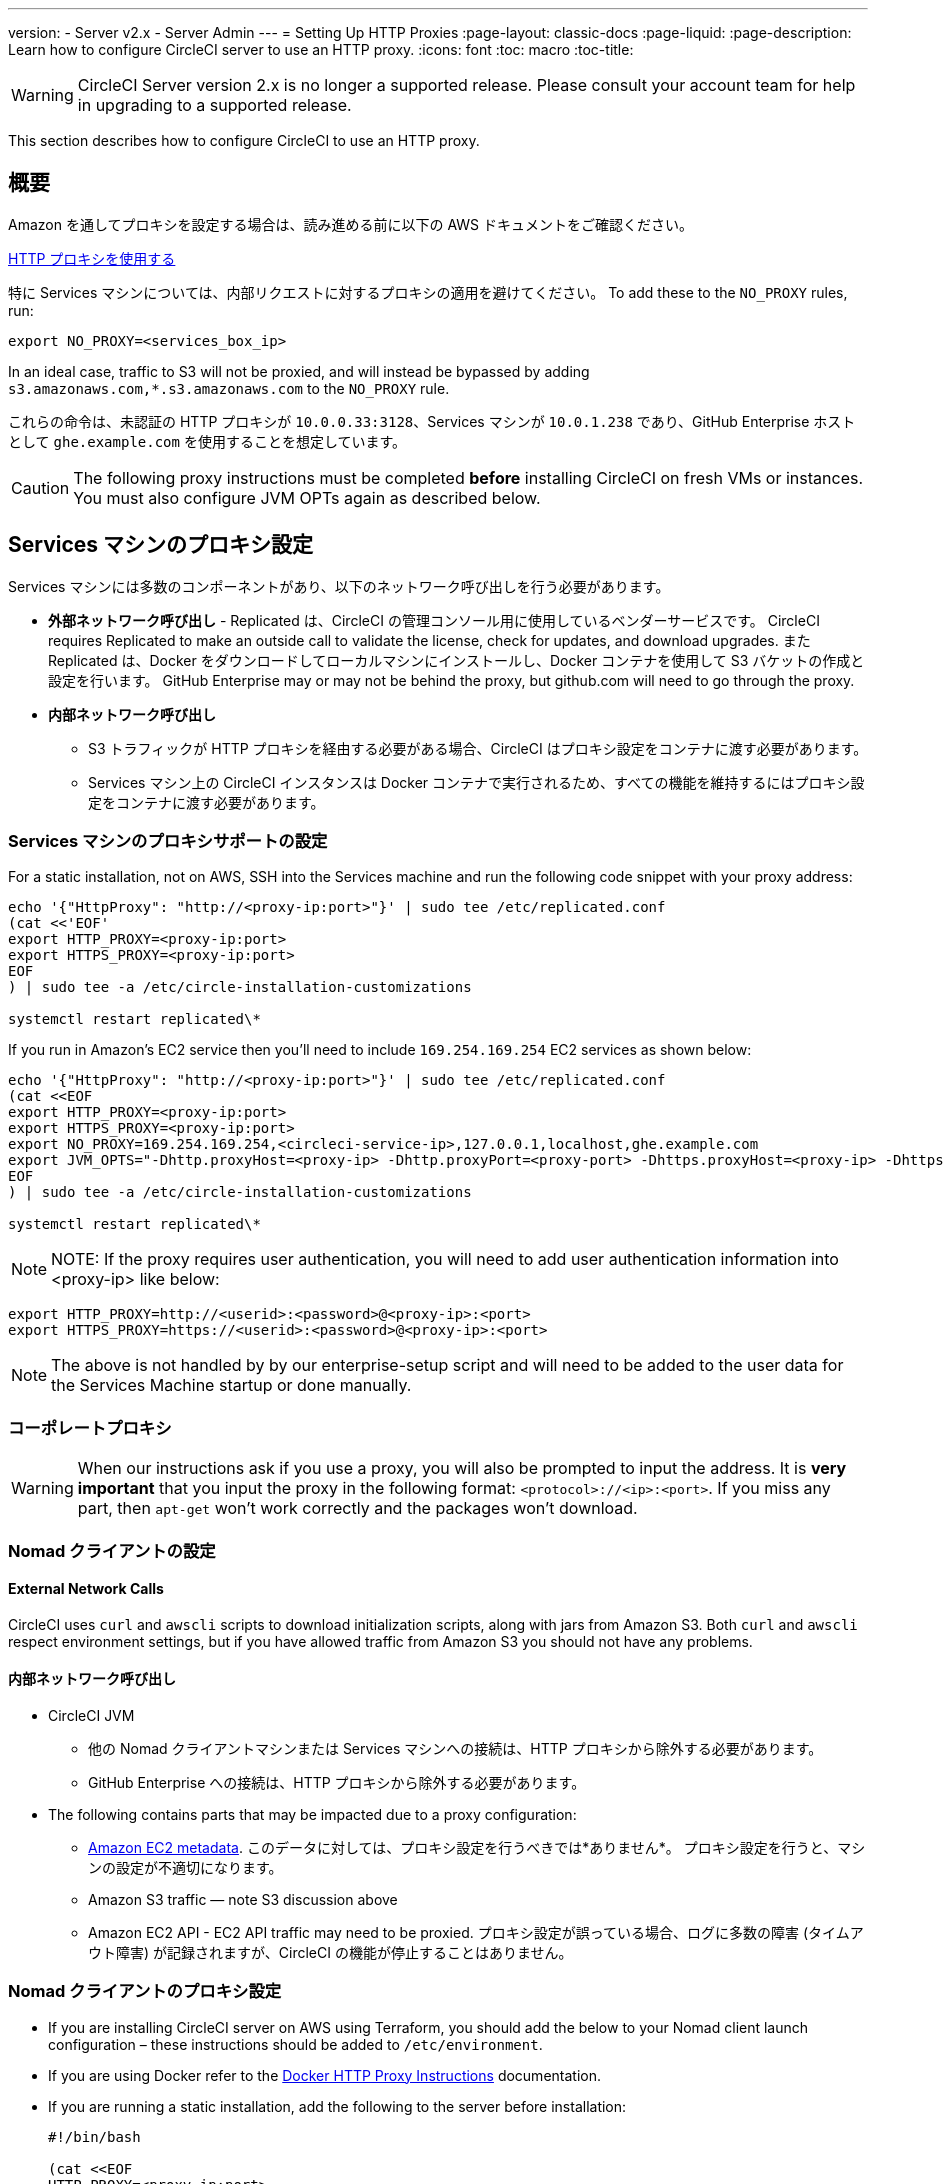 ---
version:
- Server v2.x
- Server Admin
---
= Setting Up HTTP Proxies
:page-layout: classic-docs
:page-liquid:
:page-description: Learn how to configure CircleCI server to use an HTTP proxy.
:icons: font
:toc: macro
:toc-title:

WARNING: CircleCI Server version 2.x is no longer a supported release. Please consult your account team for help in upgrading to a supported release.

This section describes how to configure CircleCI to use an HTTP proxy.

toc::[]

== 概要

Amazon を通してプロキシを設定する場合は、読み進める前に以下の AWS ドキュメントをご確認ください。

https://docs.aws.amazon.com/cli/latest/userguide/cli-configure-proxy.html#cli-configure-proxy-ec2[HTTP プロキシを使用する]

特に Services マシンについては、内部リクエストに対するプロキシの適用を避けてください。 To add these to the `NO_PROXY` rules, run:

```bash
export NO_PROXY=<services_box_ip>
```

In an ideal case, traffic to S3 will not be proxied, and will instead be bypassed by adding `s3.amazonaws.com,*.s3.amazonaws.com` to the `NO_PROXY` rule.

これらの命令は、未認証の HTTP プロキシが `10.0.0.33:3128`、Services マシンが `10.0.1.238` であり、GitHub Enterprise ホストとして `ghe.example.com` を使用することを想定しています。

CAUTION: The following proxy instructions must be completed **before** installing CircleCI on fresh VMs or instances. You must also configure JVM OPTs again as described below.

== Services マシンのプロキシ設定

Services マシンには多数のコンポーネントがあり、以下のネットワーク呼び出しを行う必要があります。

* *外部ネットワーク呼び出し* - Replicated は、CircleCI の管理コンソール用に使用しているベンダーサービスです。 CircleCI requires Replicated to make an outside call to validate the license, check for updates, and download upgrades. また Replicated は、Docker をダウンロードしてローカルマシンにインストールし、Docker コンテナを使用して S3 バケットの作成と設定を行います。 GitHub Enterprise may or may not be behind the proxy, but github.com will need to go through the proxy.
* **内部ネットワーク呼び出し**
** S3 トラフィックが HTTP プロキシを経由する必要がある場合、CircleCI はプロキシ設定をコンテナに渡す必要があります。
** Services マシン上の CircleCI インスタンスは Docker コンテナで実行されるため、すべての機能を維持するにはプロキシ設定をコンテナに渡す必要があります。

=== Services マシンのプロキシサポートの設定

For a static installation, not on AWS, SSH into the Services machine and run the following code snippet with your proxy address:

```bash
echo '{"HttpProxy": "http://<proxy-ip:port>"}' | sudo tee /etc/replicated.conf
(cat <<'EOF'
export HTTP_PROXY=<proxy-ip:port>
export HTTPS_PROXY=<proxy-ip:port>
EOF
) | sudo tee -a /etc/circle-installation-customizations

systemctl restart replicated\*
```

If you run in Amazon's EC2 service then you'll need to include `169.254.169.254` EC2 services as shown below:

```bash
echo '{"HttpProxy": "http://<proxy-ip:port>"}' | sudo tee /etc/replicated.conf
(cat <<EOF
export HTTP_PROXY=<proxy-ip:port>
export HTTPS_PROXY=<proxy-ip:port>
export NO_PROXY=169.254.169.254,<circleci-service-ip>,127.0.0.1,localhost,ghe.example.com
export JVM_OPTS="-Dhttp.proxyHost=<proxy-ip> -Dhttp.proxyPort=<proxy-port> -Dhttps.proxyHost=<proxy-ip> -Dhttps.proxyPort=<proxy-port> -Dhttp.nonProxyHosts=169.254.169.254|<circleci-service-ip>|127.0.0.1|localhost|ghe.example.com"
EOF
) | sudo tee -a /etc/circle-installation-customizations

systemctl restart replicated\*
```

NOTE: NOTE: If the proxy requires user authentication, you will need to add user authentication information into <proxy-ip> like below:

```bash
export HTTP_PROXY=http://<userid>:<password>@<proxy-ip>:<port>
export HTTPS_PROXY=https://<userid>:<password>@<proxy-ip>:<port>
```

NOTE: The above is not handled by by our enterprise-setup script and will need to be added to the user data for the Services Machine startup or done manually.

// not quite clear what is meant by this note... what's user data in this context?
// If the customer wants to apply the above setting automatically, they need to add them into ServiceBox's user data.
//  User data is a script, and the metadata of the EC2 instances, which is executed at lunchtime of an EC2 instance.
// https://docs.aws.amazon.com/AWSEC2/latest/UserGuide/user-data.html#user-data-shell-scripts
// https://github.com/circleci/enterprise-setup/blob/master/templates/services_user_data.tpl

<<<
=== コーポレートプロキシ

WARNING: When our instructions ask if you use a proxy, you will also be prompted to input the address. It is **very important** that you input the proxy in the following format: `<protocol>://<ip>:<port>`. If you miss any part, then `apt-get` won't work correctly and the packages won't download.

=== Nomad クライアントの設定

==== External Network Calls

CircleCI uses `curl`  and `awscli` scripts to download initialization scripts, along with jars from Amazon S3. Both `curl` and `awscli` respect environment settings, but if you have allowed traffic from Amazon S3 you should not have any problems.

==== 内部ネットワーク呼び出し

* CircleCI JVM
** 他の Nomad クライアントマシンまたは Services マシンへの接続は、HTTP プロキシから除外する必要があります。
** GitHub Enterprise への接続は、HTTP プロキシから除外する必要があります。

* The following contains parts that may be impacted due to a proxy configuration:
** http://docs.aws.amazon.com/AWSEC2/latest/UserGuide/ec2-instance-metadata.html[Amazon EC2 metadata]. このデータに対しては、プロキシ設定を行うべきでは*ありません*。  プロキシ設定を行うと、マシンの設定が不適切になります。
** Amazon S3 traffic — note S3 discussion above
** Amazon EC2 API - EC2 API traffic may need to be proxied.  プロキシ設定が誤っている場合、ログに多数の障害 (タイムアウト障害) が記録されますが、CircleCI の機能が停止することはありません。

=== Nomad クライアントのプロキシ設定

* If you are installing CircleCI server on AWS using Terraform, you should add the below to your Nomad client launch configuration – these instructions should be added to `/etc/environment`.
* If you are using Docker refer to the https://docs.docker.com/engine/admin/systemd/#/http-proxy[Docker HTTP Proxy Instructions] documentation.
* If you are running a static installation, add the following to the server before installation:
+

```bash
#!/bin/bash

(cat <<EOF
HTTP_PROXY=<proxy-ip:port>
HTTPS_PROXY=<proxy-ip:port>
NO_PROXY=169.254.169.254,<circleci-service-ip>,127.0.0.1,localhost,ghe.example.com
JVM_OPTS="-Dhttp.proxyHost=<ip> -Dhttp.proxyPort=<port> -Dhttps.proxyHost=<proxy-ip> -Dhttps.proxyPort=3128 -Dhttp.nonProxyHosts=169.254.169.254|<circleci-service-ip>|127.0.0.1|localhost|ghe.example.com"
EOF) | sudo tee -a /etc/environment

set -a
. /etc/environment
```
+
If your containers need to use a proxy server you will need to set the following schedulerer environment variables: `DOCKER_HTTP_PROXY`, `DOCKER_HTTPS_PROXY`, `NO_PROXY`, corresponding to those listed in https://docs.docker.com/network/proxy/[the Docker instructions]. This will ensure your containers have outbound/proxy access. For more information on creating configuration overrides, see the <<customizations#service-configuration-overrides, Customizations Guide>>.

=== トラブルシューティング

==== Can't access the Management Console
If you cannot access the CircleCI Management Console, but the Services machine seems to be running, try to SSH tunnel into the machine by running the following, substituting your proxy address and the IP address of your Services machine:

```bash
ssh -L 8800:<address you want to proxy through>:8800 ubuntu@<ip_of_services_machine>
```

==== REPL time out
If you experience a timeout when connecting to the REPL, you will need to allow access, through your corporate proxy, to the domains of any Clojure library repositories that are required to download dependencies for running the REPL.
```bash
sudo su
docker exec -it frontend /bin/bash
lein repl :connect 6005
```

Refer to the error output for guidance on which repositories need to be granted access. The list will be different for each corporate proxy, but following is an example list:

- repo1.maven.org
- build.clojure.org
- clojars.org
- repo.clojars.org

== データの永続化
Contact  https://support.circleci.com/hc/en-us[CircleCI Support] to discuss externalizing services for data persistence.
// Refer to the "Adding External Services to CircleCI Server v2.17" document for instructions to configure your installation for data persistence.

// <!--but this is an internal doc... should this say 'contact support for guidance on configuring for data persistance?-->
